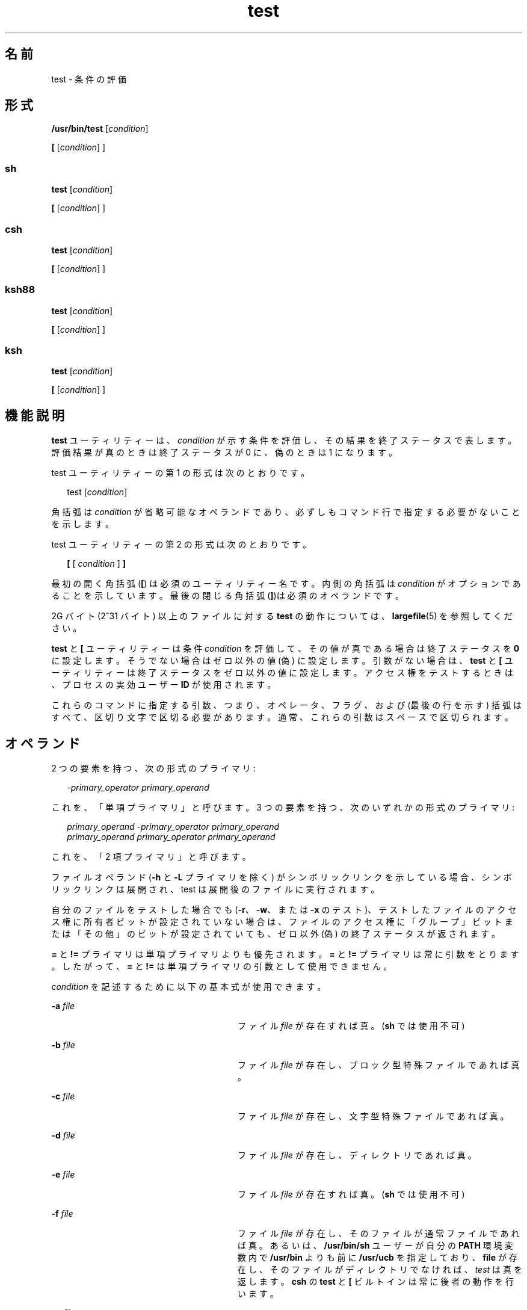 '\" te
.\" Copyright (c) 2009, 2011, Oracle and/or its affiliates. All rights reserved.
.\" Copyright 1992, X/Open Company Limited All Rights Reserved
.\" Copyright 1989 AT&T
.\" Portions Copyright (c) 1982-2007 AT&T Knowledge Ventures
.\" Sun Microsystems, Inc. gratefully acknowledges The Open Group for permission to reproduce portions of its copyrighted documentation. Original documentation from The Open Group can be obtained online at http://www.opengroup.org/bookstore/.
.\" The Institute of Electrical and Electronics Engineers and The Open Group, have given us permission to reprint portions of their documentation. In the following statement, the phrase "this text" refers to portions of the system documentation. Portions of this text are reprinted and reproduced in electronic form in the Sun OS Reference Manual, from IEEE Std 1003.1, 2004 Edition, Standard for Information Technology -- Portable Operating System Interface (POSIX), The Open Group Base Specifications Issue 6, Copyright (C) 2001-2004 by the Institute of Electrical and Electronics Engineers, Inc and The Open Group. In the event of any discrepancy between these versions and the original IEEE and The Open Group Standard, the original IEEE and The Open Group Standard is the referee document. The original Standard can be obtained online at http://www.opengroup.org/unix/online.html. This notice shall appear on any product containing this material.
.TH test 1 "2011 年 7 月 12 日" "SunOS 5.11" "ユーザーコマンド"
.SH 名前
test \- 条件の評価
.SH 形式
.LP
.nf
\fB/usr/bin/test\fR [\fIcondition\fR]
.fi

.LP
.nf
\fB[\fR [\fIcondition\fR] ]
.fi

.SS "sh"
.LP
.nf
\fBtest\fR [\fIcondition\fR]
.fi

.LP
.nf
\fB[\fR [\fIcondition\fR] ]
.fi

.SS "csh"
.LP
.nf
\fBtest\fR [\fIcondition\fR]
.fi

.LP
.nf
\fB[\fR [\fIcondition\fR] ]
.fi

.SS "ksh88"
.LP
.nf
\fBtest\fR [\fIcondition\fR]
.fi

.LP
.nf
\fB[\fR [\fIcondition\fR] ]
.fi

.SS "ksh"
.LP
.nf
\fBtest\fR [\fIcondition\fR]
.fi

.LP
.nf
\fB[\fR [\fIcondition\fR] ]
.fi

.SH 機能説明
.sp
.LP
\fBtest\fR ユーティリティーは、\fIcondition\fR が示す条件を評価し、その結果を終了ステータスで表します。評価結果が真のときは終了ステータスが 0 に、偽のときは 1 になります。
.sp
.LP
test ユーティリティーの第 1 の形式は次のとおりです。
.sp
.in +2
.nf
test [\fIcondition\fR]
.fi
.in -2
.sp

.sp
.LP
角括弧は \fIcondition\fR が省略可能なオペランドであり、必ずしもコマンド行で指定する必要がないことを示します。
.sp
.LP
test ユーティリティーの第 2 の形式は次のとおりです。
.sp
.in +2
.nf
\fB[\fR [ \fIcondition\fR ] \fB]\fR
.fi
.in -2
.sp

.sp
.LP
最初の開く角括弧 (\fB[\fR) は必須のユーティリティー名です。内側の角括弧は \fIcondition\fR がオプションであることを示しています。最後の閉じる角括弧 (\fB]\fR)は必須のオペランドです。
.sp
.LP
2G バイト (2^31 バイト) 以上のファイルに対する \fBtest\fR の動作については、\fBlargefile\fR(5) を参照してください。
.sp
.LP
\fBtest\fR と \fB[\fR ユーティリティーは条件 \fIcondition\fR を評価して、その値が真である場合は終了ステータスを \fB0\fR に設定します。そうでない場合はゼロ以外の値 (偽) に設定します。引数がない場合は、\fBtest\fR と \fB[\fR ユーティリティーは終了ステータスをゼロ以外の値に設定します。アクセス権をテストするときは、プロセスの実効ユーザー \fBID\fR が使用されます。
.sp
.LP
これらのコマンドに指定する引数、つまり、オペレータ、フラグ、および (最後の行を示す) 括弧はすべて、区切り文字で区切る必要があります。通常、これらの引数はスペースで区切られます。
.SH オペランド
.sp
.LP
2 つの要素を持つ、次の形式のプライマリ:
.sp
.in +2
.nf
\fI-primary_operator primary_operand\fR
.fi
.in -2

.sp
.LP
これを、「単項プライマリ」と呼びます。\fB\fR3 つの要素を持つ、次のいずれかの形式のプライマリ:
.sp
.in +2
.nf
\fIprimary_operand -primary_operator primary_operand\fR
\fIprimary_operand primary_operator primary_operand\fR
.fi
.in -2

.sp
.LP
これを、「2 項プライマリ」と呼びます。\fB\fR
.sp
.LP
ファイルオペランド (\fB-h\fR と \fB-L\fR プライマリを除く) がシンボリックリンクを示している場合、シンボリックリンクは展開され、test は展開後のファイルに実行されます。
.sp
.LP
自分のファイルをテストした場合でも (\fB-r\fR、\fB-w\fR、または \fB-x\fR のテスト)、テストしたファイルのアクセス権に所有者ビットが設定されていない場合は、ファイルのアクセス権に「グループ」ビットまたは「その他」のビットが設定されていても、ゼロ以外 (偽) の終了ステータスが返されます。\fI\fR\fB\fR\fB\fR
.sp
.LP
\fB=\fR と \fB!=\fR プライマリは単項プライマリよりも優先されます。\fB=\fR と \fB!=\fR プライマリは常に引数をとります。したがって、\fB=\fR と \fB!=\fR は単項プライマリの引数として使用できません。
.sp
.LP
\fIcondition\fR を記述するために以下の基本式が使用できます。
.sp
.ne 2
.mk
.na
\fB\fB-a\fR \fIfile\fR \fR
.ad
.RS 28n
.rt  
ファイル \fIfile\fR が存在すれば真。(\fBsh\fR では使用不可)
.RE

.sp
.ne 2
.mk
.na
\fB\fB-b\fR \fIfile\fR\fR
.ad
.RS 28n
.rt  
ファイル \fIfile\fR が存在し、ブロック型特殊ファイルであれば真。
.RE

.sp
.ne 2
.mk
.na
\fB\fB-c\fR \fIfile\fR\fR
.ad
.RS 28n
.rt  
ファイル \fIfile\fR が存在し、文字型特殊ファイルであれば真。
.RE

.sp
.ne 2
.mk
.na
\fB\fB-d\fR \fIfile\fR\fR
.ad
.RS 28n
.rt  
ファイル \fIfile\fR が存在し、ディレクトリであれば真。
.RE

.sp
.ne 2
.mk
.na
\fB\fB-e\fR \fIfile\fR\fR
.ad
.RS 28n
.rt  
ファイル \fIfile\fR が存在すれば真。(\fBsh\fR では使用不可)
.RE

.sp
.ne 2
.mk
.na
\fB\fB-f\fR \fIfile\fR\fR
.ad
.RS 28n
.rt  
ファイル \fIfile\fR が存在し、そのファイルが通常ファイルであれば真。あるいは、\fB/usr/bin/sh\fR ユーザーが自分の \fBPATH\fR 環境変数内で \fB/usr/bin\fR よりも前に \fB/usr/ucb\fR を指定しており、\fBfile\fR が存在し、そのファイルがディレクトリでなければ、\fItest\fR は真を返します。\fB\fR\fBcsh\fR の \fBtest\fR と \fB[\fR ビルトインは常に後者の動作を行います。
.RE

.sp
.ne 2
.mk
.na
\fB\fB-g\fR \fIfile\fR\fR
.ad
.RS 28n
.rt  
ファイル \fIfile\fR が存在し、セットグループ \fBID\fR フラグが設定されていれば真。
.RE

.sp
.ne 2
.mk
.na
\fB\fB-G\fR \fIfile\fR \fR
.ad
.RS 28n
.rt  
ファイル \fIfile\fR が存在し、ファイルのグループがプロセスの実効グループ \fBID\fR と一致していれば真。(\fBsh\fR では使用不可)
.RE

.sp
.ne 2
.mk
.na
\fB\fB-h\fR \fIfile\fR\fR
.ad
.RS 28n
.rt  
ファイル \fIfile\fR が存在し、シンボリックリンクであれば真。
.RE

.sp
.ne 2
.mk
.na
\fB\fB-k\fR \fIfile\fR \fR
.ad
.RS 28n
.rt  
ファイル \fIfile\fR が存在し、スティッキビットが設定されていれば真。
.RE

.sp
.ne 2
.mk
.na
\fB\fB-L\fR \fIfile\fR \fR
.ad
.RS 28n
.rt  
ファイル \fIfile\fR が存在し、シンボリックリンクであれば真。
.RE

.sp
.ne 2
.mk
.na
\fB\fB-n\fR \fIstring\fR\fR
.ad
.RS 28n
.rt  
\fIstring\fR の長さがゼロでなければ真。
.RE

.sp
.ne 2
.mk
.na
\fB\fB-o\fR \fIoption\fR \fR
.ad
.RS 28n
.rt  
オプション \fIoption\fR がついていれば真。\fBcsh\fR または \fBsh\fR では、このオプションは使用できません。
.RE

.sp
.ne 2
.mk
.na
\fB\fB-O\fR \fIfile\fR\fR
.ad
.RS 28n
.rt  
ファイル \fIfile\fR が存在し、プロセスの実効ユーザー \fBID\fR がそのファイルを所有していれば真。\fBsh\fR では、このオプションは使用できません。
.RE

.sp
.ne 2
.mk
.na
\fB\fB-p\fR \fIfile\fR\fR
.ad
.RS 28n
.rt  
ファイル \fIfile\fR が名前付きパイプ (\fBFIFO\fR) であれば真。
.RE

.sp
.ne 2
.mk
.na
\fB\fB-r\fR \fIfile\fR\fR
.ad
.RS 28n
.rt  
ファイル \fIfile\fR が存在し、読み取り可能であれば真。
.RE

.sp
.ne 2
.mk
.na
\fB\fB-s\fR \fIfile\fR\fR
.ad
.RS 28n
.rt  
ファイル \fIfile\fR が存在し、サイズがゼロより大きければ真。
.RE

.sp
.ne 2
.mk
.na
\fB\fB-S\fR \fIfile\fR \fR
.ad
.RS 28n
.rt  
ファイル \fIfile\fR が存在し、そのファイルがソケットであれば真。\fBsh\fR では、このオプションは使用できません。
.RE

.sp
.ne 2
.mk
.na
\fB\fB-t\fR [\fIfile_descriptor\fR]\fR
.ad
.RS 28n
.rt  
ファイル記述子番号が \fIfile_descriptor\fR であるファイルがオープンされていて、端末装置に対応していれば真。\fIfile_descriptor\fR が指定されていない場合、デフォルト値として \fB1\fR が使用されます。
.RE

.sp
.ne 2
.mk
.na
\fB\fB-u\fR \fIfile\fR\fR
.ad
.RS 28n
.rt  
ファイル \fIfile\fR が存在し、セットユーザー ID フラグが設定されていれば真。
.RE

.sp
.ne 2
.mk
.na
\fB\fB-w\fR \fIfile\fR\fR
.ad
.RS 28n
.rt  
ファイル \fIfile\fR が存在し、書き込み可能であれば真。真であっても、書き込みフラグが設定されていることを表すだけです。ファイルシステムが読み取り専用であれば、この条件が真であっても \fIfile\fR は書き込み不可能です。
.RE

.sp
.ne 2
.mk
.na
\fB\fB-x\fR \fIfile\fR\fR
.ad
.RS 28n
.rt  
ファイル \fIfile\fR が存在し、実行可能であれば真。真であっても、実行フラグが設定されていることを表すだけです。\fIfile\fR がディレクトリの場合には、真は \fIfile\fR が検索可能なことを表します。
.RE

.sp
.ne 2
.mk
.na
\fB\fB-z\fR \fIstring\fR\fR
.ad
.RS 28n
.rt  
文字列 \fIstring\fR の長さがゼロであれば真。
.RE

.sp
.ne 2
.mk
.na
\fB\fIfile1\fR \fB-nt\fR \fIfile2\fR \fR
.ad
.RS 28n
.rt  
ファイル \fIfile1\fR が存在し、\fIfile2\fR よりも新しい場合は真。\fBsh\fR では、このオプションは使用できません。
.RE

.sp
.ne 2
.mk
.na
\fB\fIfile1\fR \fB-ot\fR \fIfile2\fR\fR
.ad
.RS 28n
.rt  
ファイル \fIfile1\fR が存在し、\fIfile2\fR よりも古い場合は真。\fBsh\fR では、このオプションは使用できません。
.RE

.sp
.ne 2
.mk
.na
\fB\fIfile1\fR \fB-ef\fR \fIfile2\fR\fR
.ad
.RS 28n
.rt  
ファイル \fIfile1\fR と \fIfile2\fR が存在し、同じファイルを参照している場合は真。\fBsh\fR では、このオプションは使用できません。
.RE

.sp
.ne 2
.mk
.na
\fB\fIstring\fR\fR
.ad
.RS 28n
.rt  
文字列 \fIstring\fR が NULL 文字列でなければ、真です。
.RE

.sp
.ne 2
.mk
.na
\fB\fIstring1\fR\fB = \fR\fIstring2\fR \fR
.ad
.RS 28n
.rt  
文字列 \fIstring1\fR と \fIstring2\fR が等しければ真。
.RE

.sp
.ne 2
.mk
.na
\fB\fIstring1\fR\fB != \fR\fIstring2\fR \fR
.ad
.RS 28n
.rt  
文字列 \fIstring1\fR と \fIstring2\fR が等しくなければ真。
.RE

.sp
.ne 2
.mk
.na
\fB\fIn1\fR \fB-eq\fR \fIn2\fR \fR
.ad
.RS 28n
.rt  
数値 \fIn1\fR と \fIn2\fR が代数的に等しければ真。数値は C99/XPG6/SUS で指定された任意の形式の整数、浮動小数点、または浮動小数点定数 ([+/-]Inf、[+/-]NaN など) です。
.RE

.sp
.ne 2
.mk
.na
\fB\fIn1\fR \fB-ne\fR \fIn2\fR \fR
.ad
.RS 28n
.rt  
数値 \fIn1\fR と \fIn2\fR が代数的に等しくなければ真。数値は C99/XPG6/SUS で指定された任意の形式の整数、浮動小数点、または浮動小数点定数 ([+/-]Inf、[+/-]NaN など) です。
.RE

.sp
.ne 2
.mk
.na
\fB\fIn1\fR \fB-gt\fR \fIn2\fR \fR
.ad
.RS 28n
.rt  
数値 \fIn1\fR が代数的に数値 \fIn2\fR より大きければ真。数値は C99/XPG6/SUS で指定された任意の形式の整数、浮動小数点、または浮動小数点定数 ([+/-]Inf、[+/-]NaN など) です。
.RE

.sp
.ne 2
.mk
.na
\fB\fIn1\fR \fB-ge\fR \fIn2\fR \fR
.ad
.RS 28n
.rt  
数値 \fIn1\fR が代数的に数値 \fIn2\fR より大きいか等しければ真。数値は C99/XPG6/SUS で指定された任意の形式の整数、浮動小数点、または浮動小数点定数 ([+/-]Inf、[+/-]NaN など) です。
.RE

.sp
.ne 2
.mk
.na
\fB\fIn1\fR \fB-lt\fR \fIn2\fR \fR
.ad
.RS 28n
.rt  
数値 \fIn1\fR が代数的に数値 \fIn2\fR より小さければ真。数値は C99/XPG6/SUS で指定された任意の形式の整数、浮動小数点、または浮動小数点定数 ([+/-]Inf、[+/-]NaN など) です。
.RE

.sp
.ne 2
.mk
.na
\fB\fIn1\fR \fB-le\fR \fIn2\fR \fR
.ad
.RS 28n
.rt  
数値 \fIn1\fR が代数的に数値 \fIn2\fR より小さいか等しければ真。数値は C99/XPG6/SUS で指定された任意の形式の整数、浮動小数点、または浮動小数点定数 ([+/-]Inf、[+/-]NaN など) です。
.RE

.sp
.ne 2
.mk
.na
\fB\fIcondition1\fR \fB-a\fR \fIcondition2\fR\fR
.ad
.RS 28n
.rt  
\fIcondition1\fR および \fIcondition2\fR の両方が真であれば真。\fB-a\fR 2 項プライマリは左結合であり、\fB-o\fR 2 項プライマリよりも優先される。
.RE

.sp
.ne 2
.mk
.na
\fB\fIcondition1\fR \fB-o\fR \fIcondition2\fR\fR
.ad
.RS 28n
.rt  
\fIcondition1\fR または \fIcondition2\fR のどちらかが真であれば真。\fB-o\fR バイナリプライマリは左結合である。
.RE

.sp
.LP
これらの基本式は、以下の演算子と組み合わせて指定できます。
.sp
.ne 2
.mk
.na
\fB\fB!\fR \fIcondition\fR\fR
.ad
.RS 17n
.rt  
条件 \fIcondition\fR が偽であれば真。
.RE

.sp
.ne 2
.mk
.na
\fB( \fIcondition\fR )\fR
.ad
.RS 17n
.rt  
condition が真であれば真。丸括弧 ( ) を使用すると、通常の優先順位や結合規則を変更できる。丸括弧はシェルにとっても意味を持つので、引用する必要があります。
.RE

.sp
.LP
演算子の優先順位を決めるアルゴリズム、および生成される戻り値は、\fBtest\fR に渡す引数の数により異なります。ただし \fB[...]\fR 形式を使う場合、最終引数の右角括弧は、このアルゴリズムでは引数には含まれません。
.sp
.LP
以下のリストにおいて、\fB$1\fR、\fB$2\fR、\fB$3\fR、\fB$4\fR は、\fIcondition\fR、\fIcondition1\fR、または \fIcondition2\fR として \fBtest\fR に渡す引数を表します。
.sp
.ne 2
.mk
.na
\fB\fI引数 0 個\fR\fR
.ad
.RS 16n
.rt  
偽 (1) で終了。
.RE

.sp
.ne 2
.mk
.na
\fB\fI引数 1 個\fR\fR
.ad
.RS 16n
.rt  
\fB$1\fR が空でなければ真 (0) で終了。NULL なら偽。
.RE

.sp
.ne 2
.mk
.na
\fB\fI引数 2 個\fR\fR
.ad
.RS 16n
.rt  
.RS +4
.TP
.ie t \(bu
.el o
\fB$1\fR が \fB!\fR のとき、\fB$2\fR が空なら真、\fB$2\fR が空でなければ偽。
.RE
.RS +4
.TP
.ie t \(bu
.el o
\fB$1\fR が単項基本式のとき、単項テストの結果が真なら真、偽なら偽。
.RE
.RS +4
.TP
.ie t \(bu
.el o
その他の場合、結果は不確定です。
.RE
.RE

.sp
.ne 2
.mk
.na
\fB\fI引数 3 個\fR\fR
.ad
.RS 16n
.rt  
.RS +4
.TP
.ie t \(bu
.el o
\fB$2\fR が 2 項基本式のとき、\fB$1\fR と \fB$3\fR を対象に 2 項テストを実行。
.RE
.RS +4
.TP
.ie t \(bu
.el o
\fB$1\fR が \fB!\fR のとき、\fB$2\fR と \fB$3\fR の 2 つの引数に対するテストを否定形に。
.RE
.RS +4
.TP
.ie t \(bu
.el o
その他の場合、結果は不確定です。
.RE
.RE

.sp
.ne 2
.mk
.na
\fB\fI引数 4 個\fR\fR
.ad
.RS 16n
.rt  
.RS +4
.TP
.ie t \(bu
.el o
\fB$1\fRが \fB!\fR のとき、\fB$2\fR、\fB$3\fR、\fB$4\fR の 3 つの引数に対するテストを否定形に。
.RE
.RS +4
.TP
.ie t \(bu
.el o
その他の場合、結果は不確定です。
.RE
.RE

.SH 使用法
.sp
.LP
基本式と演算子が混在しているような、ユーザーが用意した入力データを処理する際、スクリプト側では十分な注意が必要です。スクリプトに対して入力データが生成されるケースをアプリケーション作成者がすべて理解していない限り、\fBtest "$1" -a "$2"\fR というような記述は、\fBtest "$1" && test "$2"\fR と変えた方がいいでしょう。ユーザーが \fB$1\fR を \fB!\fR に設定し、\fB$2\fR を空の文字列に設定したような場合の問題を防ぐためです。つまり移植性の高さが問題の場合には、\fBtest expr1 -a expr2\fR というような記述は \fBtest expr1 && test expr2\fR に変更し、 また、\fBtest expr1 -o expr2\fR の記述は \fBtest expr1 || test expr2\fR に変更してください。ただし、シェルでは \fB&&\fR と \fB-| |\fR が同等の優先順位を持つのに対し、\fBtest\fR では \fB-a\fR の方が \fBo\fR よりも優先順位が高いことに注意してください。\fB\fR\fB\fR
.sp
.LP
シェルコマンド言語では、グループ分け用に小括弧と中括弧が使用できます。
.sp
.LP
\fBsh\fR を使うときは、小括弧はエスケープ付きで記述しなければなりません。例: 
.sp
.in +2
.nf
test \e( expr1 -a expr2 \e) -o expr3
.fi
.in -2

.sp
.LP
このコマンドは、 XSI 準拠のシステム以外では、必ずしも移植可能ではありません。この形式の代わりに、以下のように記述できます。
.sp
.in +2
.nf
( test expr1 && test expr2 ) || test expr3
.fi
.in -2

.sp
.LP
次に、以下の 2 つのコマンドを見てください。
.sp
.in +2
.nf
test "$1"
test ! "$1"
.fi
.in -2

.sp
.LP
古いシステムの一部では、このコマンドの動作は信頼性を欠くことがあります。つまりこのような \fIstring\fR 条件を使い \fB$1\fR を \fB!\fR、\fB(\fR、または単項基本式に展開すると、その結果は保証できません。したがって、それぞれ以下のように記述する方がいいでしょう。
.sp
.in +2
.nf
test -n "$1"
test -z "$1"
.fi
.in -2

.sp
.LP
同様に、古いシステムでは以下のようなコマンドの信頼性は保証できません。
.sp
.in +2
.nf
test "$response" = "expected string"
.fi
.in -2

.sp
.LP
これは、次のどちらかの形式に変えるようにしてください。
.sp
.in +2
.nf
test "X$response" = "Xexpected string"
test "expected string" = "$response"
.fi
.in -2

.sp
.LP
2 番目の形式は、\fBexpected string\fR が単項基本式とまぎらわしくなることはない、というのが前提です。つまり \fBexpected string\fR の先頭文字が \fB-\fR、\fB(\fR、\fB!\fR、\fB=\fR のいずれかのときは、1 番目の形式を使用してください。注記した事項を除き、前述の規則を使用すれば、前述の 3 つの比較形式はどのような入力データに対しても信頼性の高いものです。なお、どの形式でも文字列は引用符で囲んで記述する点に注意してください。
.sp
.LP
引数の数が 4 個を超えている場合、文字列比較の 2 項基本式 \fB=\fR と \fB!=\fR はどの単項基本式よりも優先順位が高いので、引数が正しく指定されていないと処理結果は保証できません。たとえば次の例を見てください。
.sp
.in +2
.nf
test -d $1 -o -d $2
.fi
.in -2

.sp
.LP
ここで \fB$1\fR の評価結果がディレクトリ名 \fB=\fR となった場合、先頭の 3 つの引数は文字列比較を表すものと見なされます。したがって 2 つ目の \fB-d\fR を検出したときに構文エラーとなります。 これを避けるには、次に示すどちらかの形式、できれば 2 番目の方を使用してください。
.sp
.in +2
.nf
test \e( -d "$1" \e) -o \e( -d "$2" \e)
test -d "$1" || test -d "$2"
.fi
.in -2

.sp
.LP
また引数が 4 個を超えているときに次のように指定したとします。
.sp
.in +2
.nf
test "$1" = "bat" -a "$2" = "ball"
.fi
.in -2

.sp
.LP
このとき \fB$1\fR の評価結果が \fB(\fR または \fB!\fR だと構文エラーとなります。これを避けるには、次に示すいずれかの形式、できれば 3 番目を使用してください。
.sp
.in +2
.nf
test "X$1" = "Xbat" -a "X$2" = "Xball"
test "$1" = "bat" && test "$2" = "ball"
test "X$1" = "Xbat" && test "X$2" = "Xball"
.fi
.in -2

.SH 使用例
.sp
.LP
\fBif\fR の例では次の 3 つの状態が調べられ、3 つのすべてが真、または正常終了とみなされた場合、その結果が画面に出力されます。調べられる 3 つの内容は次のとおりです。
.RS +4
.TP
.ie t \(bu
.el o
1 に設定されている変数の値が 0 より大きいか
.RE
.RS +4
.TP
.ie t \(bu
.el o
2 に設定されている変数の値が 2 に等しいか
.RE
.RS +4
.TP
.ie t \(bu
.el o
\fBroot\fR という語がテキストファイル \fB/etc/passwd\fR に含まれているか
.RE
.SS "/usr/bin/test"
.LP
\fB例 1 \fR/usr/bin/test の使用
.sp
.LP
ディレクトリが存在しなければ \fBmkdir\fR を実行します。

.sp
.in +2
.nf
test ! -d tempdir && mkdir tempdir
.fi
.in -2

.sp
.LP
読み取り不可になるまで少し待つ。

.sp
.in +2
.nf
while test -r thefile
do
   sleep 30
done
echo'"thefile" is no longer readable'
.fi
.in -2

.sp
.LP
引数が 3 つの文字列 (2 つは変形) のうちの 1 つであり、\fBtest\fR コマンドの開く角括弧バージョン (\fB[\fR) を使用していればコマンドを実行します。

.sp
.in +2
.nf
if [ "$1" = "pear" ] || [ "$1" = "grape" ] || [ "$1" = "apple" ]
then
    command
fi
case "$1" in
    pear|grape|apple) command;;
esac
.fi
.in -2

.LP
\fB例 2 \fR/usr/bin/test での -e オプションの使用
.sp
.LP
実際に \fBsh\fR で \fB-e\fR オプションを使用する場合、次のように \fB/usr/bin/test\fR を使用します。

.sp
.in +2
.nf
if [ ! -h $PKG_INSTALL_ROOT$rLink ] && /usr/bin/test -e
$PKG_INSTALL_ROOT/usr/bin/$rFile ; then
    ln -s $rFile $PKG_INSTALL_ROOT$rLink
fi
.fi
.in -2

.SS "test 組み込みコマンド"
.sp
.LP
以下の例では、Bourne シェルの \fBif\fR に続いて \fBtest\fR 組み込みコマンドの 2 つの形式を記します。
.LP
\fB例 3 \fRsh 組み込みコマンドの使用
.sp
.in +2
.nf
ZERO=0 ONE=1 TWO=2 ROOT=root

if  [ $ONE \fB-gt\fR $ZERO ]

[ $TWO \fB-eq\fR 2 ]

grep $ROOT  /etc/passwd >&1 > /dev/null  \fI# discard output\fR

then

    echo "$ONE is greater than 0, $TWO equals 2, and $ROOT is" \e
          "a user-name in the password file"

else

    echo "At least one of the three test conditions is false"        
fi
.fi
.in -2

.LP
\fB例 4 \fRtest 組み込みコマンドの使用
.sp
.LP
\fBtest\fR 組み込みコマンドの例

.sp
.in +2
.nf
test \(gagrep $ROOT /etc/passwd >&1 /dev/null\(ga   \fI# discard output\fR 

echo $?    \fI# test for success\fR
[ \(gagrep nosuchname /etc/passwd >&1 /dev/null\(ga ]

echo $?    \fI# test for failure\fR
.fi
.in -2

.SS "csh"
.LP
\fB例 5 \fRcsh 組み込みコマンドの使用
.sp
.in +2
.nf
@ ZERO = 0; @ ONE = 1; @ TWO = 2;  set ROOT = root
grep $ROOT  /etc/passwd >&1 /dev/null  \fI# discard output\fR         
    \fI# $status must be tested for immediately following grep\fR 
if ( "$status" == "0" && $ONE > $ZERO && $TWO == 2 ) then
       echo "$ONE is greater than 0, $TWO equals 2, and $ROOT is" \e
             "a user-name in the password file"
 endif
.fi
.in -2

.SS "ksh88"
.LP
\fB例 6 \fRksh88/ksh 組み込みコマンドの使用
.sp
.in +2
.nf
ZERO=0 ONE=1 TWO=$((ONE+ONE)) ROOT=root         
if  ((ONE > ZERO))            \fI#  arithmetical comparison\fR
 [[ $TWO = 2 ]]                \fI#  string comparison\fR
 [ \(gagrep $ROOT  /etc/passwd >&1 /dev/null\(ga ] \fI# discard output\fR        
then 
     echo "$ONE is greater than 0, $TWO equals 2, and $ROOT is" \e
             "a user-name in the password file"

else
     echo "At least one of the three test conditions is false"
fi
.fi
.in -2

.SH 環境
.sp
.LP
\fBtest\fR の実行に影響を与える次の環境変数についての詳細は、\fBenviron\fR(5) を参照してください。\fBLANG\fR、\fBLC_ALL\fR、\fBLC_CTYPE\fR、\fBLC_MESSAGES\fR、および \fBNLSPATH\fR。
.SH 終了ステータス
.sp
.LP
次の終了ステータスが返されます。
.sp
.ne 2
.mk
.na
\fB\fB0\fR\fR
.ad
.RS 7n
.rt  
\fIcondition\fR の評価結果は真だった。
.RE

.sp
.ne 2
.mk
.na
\fB\fB1\fR\fR
.ad
.RS 7n
.rt  
\fIcondition\fR の評価結果は偽だった、または \fIcondition\fR が指定されていなかった。
.RE

.sp
.ne 2
.mk
.na
\fB\fB>1\fR \fR
.ad
.RS 7n
.rt  
エラーが発生した。
.RE

.SH 属性
.sp
.LP
属性についての詳細は、マニュアルページの \fBattributes\fR(5) を参照してください。
.SS "/usr/bin/test、csh、ksh88、sh"
.sp

.sp
.TS
tab() box;
cw(2.75i) |cw(2.75i) 
lw(2.75i) |lw(2.75i) 
.
属性タイプ属性値
_
使用条件system/core-os
_
インタフェースの安定性確実
_
標準T{
\fBstandards\fR(5) を参照してください。
T}
.TE

.SS "ksh"
.sp

.sp
.TS
tab() box;
cw(2.75i) |cw(2.75i) 
lw(2.75i) |lw(2.75i) 
.
属性タイプ属性値
_
使用条件system/core-os
_
インタフェースの安定性不確実
.TE

.SH 関連項目
.sp
.LP
\fBcsh\fR(1), \fBksh\fR(1), \fBksh88\fR(1), \fBsh\fR(1), \fBtest\fR(1B), \fBattributes\fR(5), \fBenviron\fR(5), \fBlargefile\fR(5), \fBstandards\fR(5)
.SH 注意事項
.sp
.LP
\fB-f\fR オプションの代替である \fBnot-a-directory\fR は \fBBSD\fR アプリケーションの移行を補助するものであり、将来のリリースではサポートされなくなる可能性があります。
.SS "XPG4 \fBsh\fR, \fBksh\fR, \fBksh\fR"
.sp
.LP
次のような算術式を使用します。
.sp
.in +2
.nf
$(( x > 3.1 )) #
.fi
.in -2
.sp

.sp
.LP
次の代わりに
.sp
.in +2
.nf
$ /usr/bin/test "$x" -gt 3.1 # )
.fi
.in -2
.sp

.sp
.LP
2 つの浮動小数点変数、または定数と浮動小数点変数を比較して、(base16 から base10 への変換による) 丸め誤差が結果に影響を与えることを避ける場合です。さらに、XPG4 \fBsh\fR、\fBksh88\fR、および \fBksh\fR での組み込み演算のサポートは、比較するたびに文字列を明示的に変換する必要がないため、大幅に高速になります。
